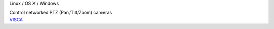 .. container:: module-card

	.. raw:: html

		<h3>VISCA</h3>

	.. container:: module-info

		.. rst-class:: extra
		Linux / OS X / Windows

		.. rst-class:: description
		Control networked PTZ (Pan/Tilt/Zoom) cameras

	.. container:: module-buttons

		.. rst-class:: button info-button
		`VISCA <https://github.com/cbdevnet/midimonster/blob/master/backends/visca.md>`_
